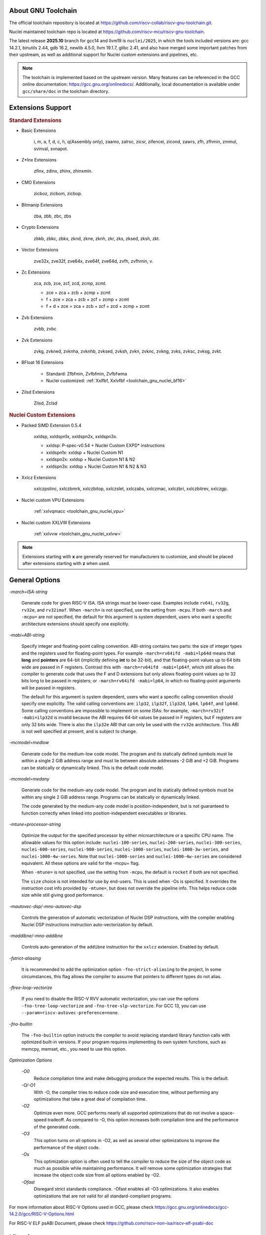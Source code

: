 .. _toolchain_gnu_intro:

About GNU Toolchain
===================

The official toolchain repository is located at https://github.com/riscv-collab/riscv-gnu-toolchain.git.

Nuclei maintained toolchain repo is located at https://github.com/riscv-mcu/riscv-gnu-toolchain.

The latest release **2025.10** branch for gcc14 and llvm19 is ``nuclei/2025``, in which the tools included versions are: gcc 14.2.1, binutils 2.44, gdb 16.2, newlib 4.5.0, llvm 19.1.7, glibc 2.41, and also have merged some important patches from their upstream, as well as additional support for Nuclei custom extensions and pipelines, etc.

.. note::

    The toolchain is implemented based on the upstream version. Many features can be referenced in the GCC online documentation: https://gcc.gnu.org/onlinedocs/. Additionally, local documentation is available under ``gcc/share/doc`` in the toolchain directory.

Extensions Support
==================

.. rubric:: Standard Extensions

- Basic Extensions

    i, m, a, f, d, c, h, q(Assembly only), zaamo, zalrsc, zicsr, zifencei, zicond, zawrs, zfh, zfhmin, zmmul, svinval, svnapot.

- Z*Inx Extensions

    zfinx, zdinx, zhinx, zhinxmin.

- CMO Extensions

    zicboz, zicbom, zicbop.

- Bitmanip Extensions

    zba, zbb, zbc, zbs

- Crypto Extensions

    zbkb, zbkc, zbkx, zknd, zkne, zknh, zkr, zks, zksed, zksh, zkt.

- Vector Extensions

    zve32x, zve32f, zve64x, zve64f, zve64d, zvfh, zvfhmin, v.

- Zc Extensions

    zca, zcb, zce, zcf, zcd, zcmp, zcmt.

    - zce = zca + zcb + zcmp + zcmt
    - f + zce =  zca + zcb + zcf + zcmp + zcmt
    - f + d + zce =  zca + zcb + zcf + zcd + zcmp + zcmt

- Zvb Extensions

    zvbb, zvbc

- Zvk Extensions

    zvkg, zvkned, zvknha, zvknhb, zvksed, zvksh, zvkn, zvknc, zvkng, zvks, zvksc, zvksg, zvkt.

- BFloat 16 Extensions

    - Standard: Zfbfmin, Zvfbfmin, Zvfbfwma
    - Nuclei customized: :ref:`Xxlfbf, Xxlvfbf <toolchain_gnu_nuclei_bf16>`

- Zilsd Extensions

    Zilsd, Zclsd

.. rubric:: Nuclei Custom Extensions

- Packed SIMD Extension 0.5.4

    xxldsp, xxldspn1x, xxldspn2x, xxldspn3x.

    - xxldsp: P-spec-v0.54 + Nuclei Custom EXPD* instructions
    - xxldspn1x: xxldsp + Nuclei Custom N1
    - xxldspn2x: xxldsp + Nuclei Custom N1 & N2
    - xxldspn3x: xxldsp + Nuclei Custom N1 & N2 & N3

- Xxlcz Extensions

    xxlczpstinc, xxlczbmrk, xxlczbitop, xxlczslet, xxlczabs, xxlczmac, xxlczbri, xxlczbitrev, xxlczgp.

- Nuclei custom VPU Extensions

    :ref:`xxlvqmacc <toolchain_gnu_nuclei_vpu>`

- Nuclei custom XXLVW Extensions

    :ref:`xxlvvw <toolchain_gnu_nuclei_xxlvw>`

.. note::

    Extensions starting with **x** are generally reserved for manufacturers to customize, and should be placed after extensions starting with **z** when used.


General Options
===============

`-march=ISA-string`

    Generate code for given RISC-V ISA. ISA strings must be lower-case. Examples include ``rv64i``, ``rv32g``, ``rv32e``, and ``rv32imaf``. When ``-march=`` is not specified, use the setting from ``-mcpu``. If both ``-march`` and ``-mcpu=`` are not specified, the default for this argument is system dependent, users who want a specific architecture extensions should specify one explicitly.

`-mabi=ABI-string`

    Specify integer and floating-point calling convention. ABI-string contains two parts: the size of integer types and the registers used for floating-point types. For example ``-march=rv64ifd -mabi=lp64d`` means that **long** and **pointers** are 64-bit (implicitly defining **int** to be 32-bit), and that floating-point values up to 64 bits wide are passed in F registers. Contrast this with ``-march=rv64ifd -mabi=lp64f``, which still allows the compiler to generate code that uses the F and D extensions but only allows floating-point values up to 32 bits long to be passed in registers; or ``-march=rv64ifd -mabi=lp64``, in which no floating-point arguments will be passed in registers.

    The default for this argument is system dependent, users who want a specific calling convention should specify one explicitly. The valid calling conventions are: ``ilp32``, ``ilp32f``, ``ilp32d``, ``lp64``, ``lp64f``, and ``lp64d``. Some calling conventions are impossible to implement on some ISAs: for example, ``-march=rv32if -mabi=ilp32d`` is invalid because the ABI requires 64-bit values be passed in F registers, but F registers are only 32 bits wide. There is also the ``ilp32e`` ABI that can only be used with the ``rv32e`` architecture. This ABI is not well specified at present, and is subject to change.

`-mcmodel=medlow`

    Generate code for the medium-low code model. The program and its statically defined symbols must lie within a single 2 GiB address range and must lie between absolute addresses -2 GiB and +2 GiB. Programs can be statically or dynamically linked. This is the default code model.

`-mcmodel=medany`

    Generate code for the medium-any code model. The program and its statically defined symbols must be within any single 2 GiB address range. Programs can be statically or dynamically linked.

    The code generated by the medium-any code model is position-independent, but is not guaranteed to function correctly when linked into position-independent executables or libraries.

`-mtune=processor-string`

    Optimize the output for the specified processor by either microarchitecture or a specific CPU name. The allowable values for this option include: ``nuclei-100-series``, ``nuclei-200-series``, ``nuclei-300-series``, ``nuclei-600-series``, ``nuclei-900-series``, ``nuclei-1000-series``, ``nuclei-1000-3w-series``, and ``nuclei-1000-4w-series``. Note that ``nuclei-1000-series`` and ``nuclei-1000-4w-series`` are considered equivalent. All these options are valid for the -mcpu= flag.

    When ``-mtune=`` is not specified, use the setting from ``-mcpu``, the default is ``rocket`` if both are not specified.

    The ``size`` choice is not intended for use by end-users. This is used when -Os is specified. It overrides the instruction cost info provided by ``-mtune=``, but does not override the pipeline info. This helps reduce code size while still giving good performance.

`-mautovec-dsp/-mno-autovec-dsp`

    Controls the generation of automatic vectorization of Nuclei DSP instructions, with the compiler enabling Nuclei DSP instructions instruction auto-vectorization by default.

`-maddibne/-mno-addibne`

    Controls auto-generation of the ``addibne`` instruction for the ``xxlcz`` extension. Enabled by default.

`-fstrict-aliasing`

    It is recommended to add the optimization option ``-fno-strict-aliasing`` to the project, In some circumstances, this flag allows the compiler to assume that pointers to different types do not alias.

`-ftree-loop-vectorize`

    If you need to disable the RISC-V RVV automatic vectorization, you can use the options ``-fno-tree-loop-vectorize`` and ``-fno-tree-slp-vectorize``. For GCC 13, you can use ``--param=riscv-autovec-preference=none``.

`-fno-builtin`

    The ``-fno-builtin`` option instructs the compiler to avoid replacing standard library function calls with optimized built-in versions. If your program requires implementing its own system functions, such as memcpy, memset, etc., you need to use this option.

`Optimization Options`

    `-O0`
        Reduce compilation time and make debugging produce the expected results. This is the default.

    `-O/-O1`
        With -O, the compiler tries to reduce code size and execution time, without performing any optimizations that take a great deal of compilation time.

    `-O2`
        Optimize even more. GCC performs nearly all supported optimizations that do not involve a space-speed tradeoff. As compared to -O, this option increases both compilation time and the performance of the generated code.

    `-O3`
        This option turns on all options in -O2, as well as several other optimizations to improve the performance of the object code.

    `-Os`
        This optimization option is often used to tell the compiler to reduce the size of the object code as much as possible while maintaining performance. It will remove some optimization strategies that increase the object code size from all options enabled by -O2.

    `-Ofast`
        Disregard strict standards compliance. -Ofast enables all -O3 optimizations. It also enables optimizations that are not valid for all standard-compliant programs.

For more information about RISC-V Options used in GCC, please check https://gcc.gnu.org/onlinedocs/gcc-14.2.0/gcc/RISC-V-Options.html

For RISC-V ELF psABI Document, please check https://github.com/riscv-non-isa/riscv-elf-psabi-doc


Libraries
=========

.. note::

   - ``glibc`` is used in Linux GNU Glibc toolchain used to compile linux kernel, opensbi, uboot, and linux applications.
   - ``newlibc`` is used in Baremetal or RTOS toolchain, used to compile baremetal or rtos source code, which contains ``newlib``, ``newlib-nano`` and :ref:`libncrt <libncrt_intro>`

`glibc`

    glibc stands for GNU C Library which is the standard system C library for all GNU systems. It provides the system API for all programs written in C and C-compatible languages such as C++ and Objective C; the runtime facilities of other programming languages use the C library to access the underlying operating system. This library is only supported on Nuclei linux toolchain, not on Nuclei bare-metal toolchain.

`newlib`

    newlib is written as a glibc replacement for embedded systems. It can be used with no OS (“bare metal”) or with a lightweight RTOS. Newlib is the default library for embedded GCC distributions.

`newlib-nano`

    Newlib-nano is a derivative of the newlib C library for embedded systems. It is smaller and faster than newlib by code and data size reduction through optimization and removal of non-MCU features. 

:ref:`libncrt <libncrt_intro>`

    ``libncrt`` is short of **Nuclei C Runtime Library**, which currently support Nuclei RV32 processor, which is released by Nuclei to reduce c library code size, and improve math library speed, for details, please refer to the user guide located in ``gcc\share\pdf\Nuclei C Runtime Library Doc.pdf``

Changelog
=========

.. note::

    Please check :ref:`toolchain_changelog` here.

Install and Setup
=================

.. rubric:: Build Toolchain

For more information about how to build a toolchain, see https://github.com/riscv-mcu/riscv-gnu-toolchain/tree/nuclei/2025/scripts/toolchain. (Only for Nuclei internal use, no technical support is provided)

.. rubric:: Development

The process of user compilation and development can see from https://github.com/riscv-mcu/riscv-gnu-toolchain/blob/nuclei/2025/README.md. To get other technical support, please send issues directly to the upstream repository https://github.com/riscv-collab/riscv-gnu-toolchain.

.. rubric:: Examples

1. If you choose a core of Nuclei N300FD, then the parameter you pass to 'march' should be ``rv32*fd*``, and 'mabi' should choose ``ilp32d``.

2. If you want to bring the full ``B/K/P`` extension, then you also need to bring all the subsets of them in the 'march'. For example, for the ``B`` extension, the parameter you pass to 'march' is ``_zba_zbb_zbc_zbs``.

3. When using a library, we can tell the linker which library we need to link by using the '-l', for example, ``-lc`` for newlib-full, ``-lc_nano`` for newlib-nano. For libncrt, you should pass ``--specs=libncrt_xxx.specs`` when using gcc. In addition, you need to link extra 'fileops' and 'heapops' static libraries during the linking phase by using the '-l', and for the 'fileops', you must select one of the three options: 'uart', 'semi' or 'rtt',
and for the 'heapops', you must select one of the three options: 'basic', 'realtime' or 'minimal'.


Checking GNU Version
--------------------

To check the basic version information of GCC, you can use the command ``riscv64-unknown-elf-gcc -v``.

If you need to report an issue to the developers, please provide:

1. The ``gcc/build.txt`` file (located in the GCC directory) for GCC compilation details.

2. The ``gcc/gitrepo.txt`` file to confirm commit IDs of each tool, which helps determine more detailed build information.

Known Issues
============

``sscanf`` Format Specifiers Issue in Newlib-nano
-------------------------------------------------

sscanf fails with hhu, llu, etc., due to missing C99 support (%hhX, %llX, %jX, %zX, %tX).

References:

- https://docs.zephyrproject.org/latest/develop/languages/c/newlib.html

- https://github.com/32bitmicro/newlib-nano-1.0/blob/master/newlib/README.nano


GDB RISC-V Memory Access at Address 0 When Symbols Are Missing
--------------------------------------------------------------

When debugging a RISC-V target via OpenOCD+GDB, running a stepping command (si) before loading an ELF with symbols causes GDB to incorrectly read memory near address 0x0.

References:

- https://github.com/riscv-mcu/riscv-openocd/issues/16

